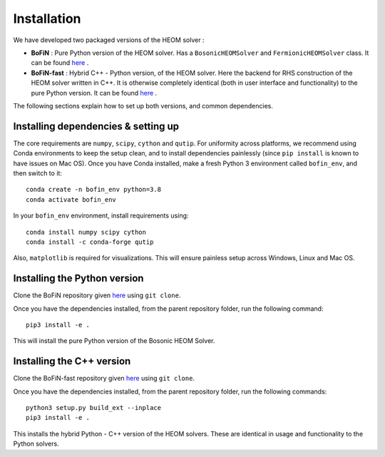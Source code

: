 ############
Installation
############

We have developed two packaged versions of the HEOM solver : 

- **BoFiN** : Pure Python version of the HEOM solver. Has a ``BosonicHEOMSolver`` and ``FermionicHEOMSolver`` class. It can be found `here <https://github.com/tehruhn/bofin>`_ .

- **BoFiN-fast** : Hybrid C++ - Python version, of the HEOM solver. Here the backend for RHS construction of the HEOM solver written in C++. It is otherwise completely identical (both in user interface and functionality) to the pure Python version. It can be found `here <https://github.com/tehruhn/bofin_fast>`_ .

The following sections explain how to set up both versions, and common dependencies.

Installing dependencies & setting up
====================================

The core requirements are ``numpy``, ``scipy``, ``cython`` and ``qutip``.
For uniformity across platforms, we recommend using Conda environments to keep the setup clean, and to install dependencies painlessly (since ``pip install`` is known to have issues on Mac OS). 
Once you have Conda installed, make a fresh Python 3 environment called ``bofin_env``, and then switch to it::

    conda create -n bofin_env python=3.8
    conda activate bofin_env

In your ``bofin_env`` environment, install requirements using::

    conda install numpy scipy cython
    conda install -c conda-forge qutip

Also, ``matplotlib`` is required for visualizations.
This will ensure painless setup across Windows, Linux and Mac OS.

Installing the Python version
=============================

Clone the BoFiN repository given `here <https://github.com/tehruhn/bofin>`_ using ``git clone``.

Once you have the dependencies installed, from the parent repository folder, run the following command::

    pip3 install -e .

This will install the pure Python version of the Bosonic HEOM Solver.

Installing the C++ version
==========================

Clone the BoFiN-fast repository given `here <https://github.com/tehruhn/bofin_fast>`_ using ``git clone``.

Once you have the dependencies installed, from the parent repository folder, run the following commands::

    python3 setup.py build_ext --inplace
    pip3 install -e .


This installs the hybrid Python - C++ version of the HEOM solvers. These are identical in usage and functionality to the Python solvers.